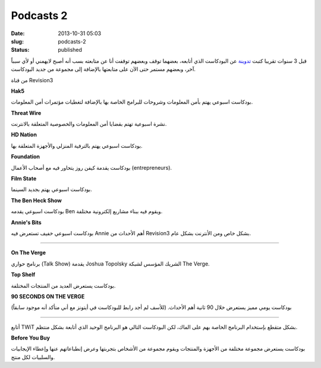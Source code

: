 Podcasts 2
##########
:date: 2013-10-31 05:03
:slug: podcasts-2
:status: published

قبل 3 سنوات تقريبا كتبت `تدوينة <http://blog.kalua.im/535/podcasts-1>`__
عن البودكاست الذي أتابعه، بعضهما توقف وبعضهم توقفت أنا عن متابعته بسب
أنه أصبح لايهمني أو لأي سبباً آخر، وبعضهم مستمر حتى الآن على متابعتها
بالإضافة إلى مجموعة من جديد البودكاست.

من قناة Revision3

|Revision3|

|Hak5|

**Hak5**

بودكاست اسبوعي يهتم بأمن المعلومات وشروحات للبرامج الخاصة بها بالإضافة
لتغطيات مؤتمرات أمن المعلومات.

|ThreatWire|

**Threat Wire**

نشرة اسبوعية تهتم بقضايا أمن المعلومات والخصوصية المتعلقة بالانترنت.

|HDNation|

**HD Nation**

بودكاست اسبوعي يهتم بالترفية المنزلي والأجهزة المتعلقة بها.

|foundation|

**Foundation**

بودكاست يقدمة كيفن روز يتحاور فيه مع أصحاب الأعمال (entrepreneurs).

|film-state|

**Film State**

بودكاست اسبوعي يهتم بجديد السينما.

|the-ben-heck-show|

**The Ben Heck Show**

بودكاست اسبوعي يقدمه Ben ويقوم فيه ببناء مشاريع إلكترونية مختلفة.

|annies-bits|

**Annie's Bits**

بودكاست اسبوعي خفيف تستعرض فيه Annie أهم الأحداث من Revision3 بشكل خاص
ومن الأنترنت بشكل عام.

----

|the-verge|

|on-the-verge|

**On The Verge**

برنامج حواري (Talk Show) يقدمة Joshua Topolsky الشريك المؤسس لشبكة The
Verge.


|top-shelf|

**Top Shelf**

بودكاست يستعرض العديد من المنتجات المختلفة.


|90sotv|

**90 SECONDS ON THE VERGE**

بودكاست يومي مميز يستعرض خلال 90 ثانية أهم الأحداث. (للأسف لم أجد رابط
للبودكاست في أيتونز مع أني متأكد أنه موجود سابقاً)

----

|TWiT|

أتابع TWiT بشكل متقطع بإستخدام البرنامج الخاصة بهم على الماك، لكن
البودكاست التالي هو البرنامج الوحيد الذي أتابعة بشكل منتظم.

|before-you-buy|

**Before You Buy**

بودكاست يستعرض مجموعة مختلفة من الأجهزة والمنتجات ويقوم مجموعة من
الأشخاص بتجربتها وعرض إنطباعاتهم عنها وإعطاء الإيجابيات والسلبيات لكل
منتج.

.. |Revision3| image:: {filename}/images/2013/podcasts-2/Revision3.png
.. |Hak5| image:: {filename}/images/2013/podcasts-2/Hak5.jpg
   :target: https://itunes.apple.com/us/podcast/hak5-hd-mp4-30fps/id303170487?mt=2
.. |ThreatWire| image:: {filename}/images/2013/podcasts-2/ThreatWire.jpg
   :target: https://itunes.apple.com/us/podcast/threat-wire-hd-mp4-30fps/id668693641?mt=2
.. |HDNation| image:: {filename}/images/2013/podcasts-2/HDNation.jpg
   :target: https://itunes.apple.com/us/podcast/hd-nation-hd-mp4-30fps/id323878308?mt=2
.. |foundation| image:: {filename}/images/2013/podcasts-2/foundation.jpg
   :target: https://itunes.apple.com/us/podcast/foundation-hd-mp4-30fps/id412887856?mt=2
.. |film-state| image:: {filename}/images/2013/podcasts-2/film-state.jpg
   :target: https://itunes.apple.com/us/podcast/film-state-hd-mp4-30fps/id424859207?mt=2
.. |the-ben-heck-show| image:: {filename}/images/2013/podcasts-2/the-ben-heck-show.jpg
   :target: https://itunes.apple.com/us/podcast/the-ben-heck-show-hd-mp4-30fps/id392570612?mt=2
.. |annies-bits| image:: {filename}/images/2013/podcasts-2/annies-bits.jpg
   :target: https://itunes.apple.com/us/podcast/annies-bits-hd-mp4-30fps/id510186523?mt=2
.. |the-verge| image:: {filename}/images/2013/podcasts-2/the-verge.jpg
.. |on-the-verge| image:: {filename}/images/2013/podcasts-2/on-the-verge.jpg
   :target: https://itunes.apple.com/us/podcast/on-the-verge/id481290460?mt=2
.. |top-shelf| image:: {filename}/images/2013/podcasts-2/top-shelf.jpg
   :target: https://itunes.apple.com/us/podcast/top-shelf/id617701472?mt=2
.. |90sotv| image:: {filename}/images/2013/podcasts-2/90sotv.png
   :target: http://www.theverge.com/video/90sotv
.. |TWiT| image:: {filename}/images/2013/podcasts-2/TWiT.png
.. |before-you-buy| image:: {filename}/images/2013/podcasts-2/before-you-buy.jpg
   :target: https://itunes.apple.com/us/podcast/before-you-buy-video-hd/id553539133?mt=2
